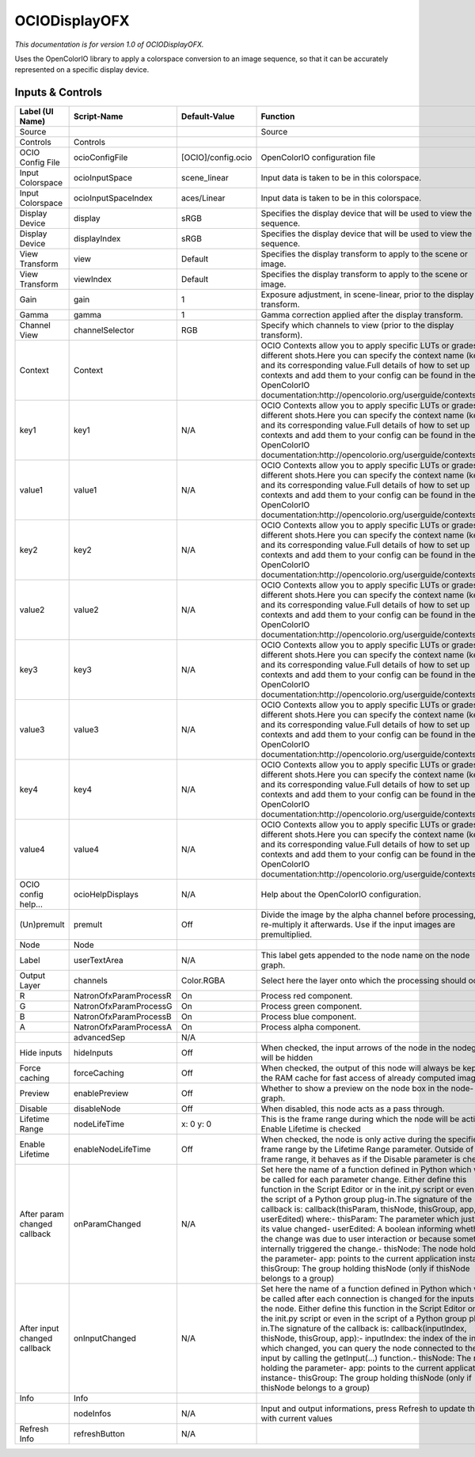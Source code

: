 OCIODisplayOFX
==============

.. figure:: fr.inria.openfx.OCIODisplay.png
   :alt: 

*This documentation is for version 1.0 of OCIODisplayOFX.*

Uses the OpenColorIO library to apply a colorspace conversion to an image sequence, so that it can be accurately represented on a specific display device.

Inputs & Controls
-----------------

+--------------------------------+--------------------------+----------------------+-----------------------------------------------------------------------------------------------------------------------------------------------------------------------------------------------------------------------------------------------------------------------------------------------------------------------------------------------------------------------------------------------------------------------------------------------------------------------------------------------------------------------------------------------------------------------------------------------------------------------------------------------------------------------------------------------------------+
| Label (UI Name)                | Script-Name              | Default-Value        | Function                                                                                                                                                                                                                                                                                                                                                                                                                                                                                                                                                                                                                                                                                                  |
+================================+==========================+======================+===========================================================================================================================================================================================================================================================================================================================================================================================================================================================================================================================================================================================================================================================================================================+
| Source                         |                          |                      | Source                                                                                                                                                                                                                                                                                                                                                                                                                                                                                                                                                                                                                                                                                                    |
+--------------------------------+--------------------------+----------------------+-----------------------------------------------------------------------------------------------------------------------------------------------------------------------------------------------------------------------------------------------------------------------------------------------------------------------------------------------------------------------------------------------------------------------------------------------------------------------------------------------------------------------------------------------------------------------------------------------------------------------------------------------------------------------------------------------------------+
| Controls                       | Controls                 |                      |                                                                                                                                                                                                                                                                                                                                                                                                                                                                                                                                                                                                                                                                                                           |
+--------------------------------+--------------------------+----------------------+-----------------------------------------------------------------------------------------------------------------------------------------------------------------------------------------------------------------------------------------------------------------------------------------------------------------------------------------------------------------------------------------------------------------------------------------------------------------------------------------------------------------------------------------------------------------------------------------------------------------------------------------------------------------------------------------------------------+
| OCIO Config File               | ocioConfigFile           | [OCIO]/config.ocio   | OpenColorIO configuration file                                                                                                                                                                                                                                                                                                                                                                                                                                                                                                                                                                                                                                                                            |
+--------------------------------+--------------------------+----------------------+-----------------------------------------------------------------------------------------------------------------------------------------------------------------------------------------------------------------------------------------------------------------------------------------------------------------------------------------------------------------------------------------------------------------------------------------------------------------------------------------------------------------------------------------------------------------------------------------------------------------------------------------------------------------------------------------------------------+
| Input Colorspace               | ocioInputSpace           | scene\_linear        | Input data is taken to be in this colorspace.                                                                                                                                                                                                                                                                                                                                                                                                                                                                                                                                                                                                                                                             |
+--------------------------------+--------------------------+----------------------+-----------------------------------------------------------------------------------------------------------------------------------------------------------------------------------------------------------------------------------------------------------------------------------------------------------------------------------------------------------------------------------------------------------------------------------------------------------------------------------------------------------------------------------------------------------------------------------------------------------------------------------------------------------------------------------------------------------+
| Input Colorspace               | ocioInputSpaceIndex      | aces/Linear          | Input data is taken to be in this colorspace.                                                                                                                                                                                                                                                                                                                                                                                                                                                                                                                                                                                                                                                             |
+--------------------------------+--------------------------+----------------------+-----------------------------------------------------------------------------------------------------------------------------------------------------------------------------------------------------------------------------------------------------------------------------------------------------------------------------------------------------------------------------------------------------------------------------------------------------------------------------------------------------------------------------------------------------------------------------------------------------------------------------------------------------------------------------------------------------------+
| Display Device                 | display                  | sRGB                 | Specifies the display device that will be used to view the sequence.                                                                                                                                                                                                                                                                                                                                                                                                                                                                                                                                                                                                                                      |
+--------------------------------+--------------------------+----------------------+-----------------------------------------------------------------------------------------------------------------------------------------------------------------------------------------------------------------------------------------------------------------------------------------------------------------------------------------------------------------------------------------------------------------------------------------------------------------------------------------------------------------------------------------------------------------------------------------------------------------------------------------------------------------------------------------------------------+
| Display Device                 | displayIndex             | sRGB                 | Specifies the display device that will be used to view the sequence.                                                                                                                                                                                                                                                                                                                                                                                                                                                                                                                                                                                                                                      |
+--------------------------------+--------------------------+----------------------+-----------------------------------------------------------------------------------------------------------------------------------------------------------------------------------------------------------------------------------------------------------------------------------------------------------------------------------------------------------------------------------------------------------------------------------------------------------------------------------------------------------------------------------------------------------------------------------------------------------------------------------------------------------------------------------------------------------+
| View Transform                 | view                     | Default              | Specifies the display transform to apply to the scene or image.                                                                                                                                                                                                                                                                                                                                                                                                                                                                                                                                                                                                                                           |
+--------------------------------+--------------------------+----------------------+-----------------------------------------------------------------------------------------------------------------------------------------------------------------------------------------------------------------------------------------------------------------------------------------------------------------------------------------------------------------------------------------------------------------------------------------------------------------------------------------------------------------------------------------------------------------------------------------------------------------------------------------------------------------------------------------------------------+
| View Transform                 | viewIndex                | Default              | Specifies the display transform to apply to the scene or image.                                                                                                                                                                                                                                                                                                                                                                                                                                                                                                                                                                                                                                           |
+--------------------------------+--------------------------+----------------------+-----------------------------------------------------------------------------------------------------------------------------------------------------------------------------------------------------------------------------------------------------------------------------------------------------------------------------------------------------------------------------------------------------------------------------------------------------------------------------------------------------------------------------------------------------------------------------------------------------------------------------------------------------------------------------------------------------------+
| Gain                           | gain                     | 1                    | Exposure adjustment, in scene-linear, prior to the display transform.                                                                                                                                                                                                                                                                                                                                                                                                                                                                                                                                                                                                                                     |
+--------------------------------+--------------------------+----------------------+-----------------------------------------------------------------------------------------------------------------------------------------------------------------------------------------------------------------------------------------------------------------------------------------------------------------------------------------------------------------------------------------------------------------------------------------------------------------------------------------------------------------------------------------------------------------------------------------------------------------------------------------------------------------------------------------------------------+
| Gamma                          | gamma                    | 1                    | Gamma correction applied after the display transform.                                                                                                                                                                                                                                                                                                                                                                                                                                                                                                                                                                                                                                                     |
+--------------------------------+--------------------------+----------------------+-----------------------------------------------------------------------------------------------------------------------------------------------------------------------------------------------------------------------------------------------------------------------------------------------------------------------------------------------------------------------------------------------------------------------------------------------------------------------------------------------------------------------------------------------------------------------------------------------------------------------------------------------------------------------------------------------------------+
| Channel View                   | channelSelector          | RGB                  | Specify which channels to view (prior to the display transform).                                                                                                                                                                                                                                                                                                                                                                                                                                                                                                                                                                                                                                          |
+--------------------------------+--------------------------+----------------------+-----------------------------------------------------------------------------------------------------------------------------------------------------------------------------------------------------------------------------------------------------------------------------------------------------------------------------------------------------------------------------------------------------------------------------------------------------------------------------------------------------------------------------------------------------------------------------------------------------------------------------------------------------------------------------------------------------------+
| Context                        | Context                  |                      | OCIO Contexts allow you to apply specific LUTs or grades to different shots.Here you can specify the context name (key) and its corresponding value.Full details of how to set up contexts and add them to your config can be found in the OpenColorIO documentation:http://opencolorio.org/userguide/contexts.html                                                                                                                                                                                                                                                                                                                                                                                       |
+--------------------------------+--------------------------+----------------------+-----------------------------------------------------------------------------------------------------------------------------------------------------------------------------------------------------------------------------------------------------------------------------------------------------------------------------------------------------------------------------------------------------------------------------------------------------------------------------------------------------------------------------------------------------------------------------------------------------------------------------------------------------------------------------------------------------------+
| key1                           | key1                     | N/A                  | OCIO Contexts allow you to apply specific LUTs or grades to different shots.Here you can specify the context name (key) and its corresponding value.Full details of how to set up contexts and add them to your config can be found in the OpenColorIO documentation:http://opencolorio.org/userguide/contexts.html                                                                                                                                                                                                                                                                                                                                                                                       |
+--------------------------------+--------------------------+----------------------+-----------------------------------------------------------------------------------------------------------------------------------------------------------------------------------------------------------------------------------------------------------------------------------------------------------------------------------------------------------------------------------------------------------------------------------------------------------------------------------------------------------------------------------------------------------------------------------------------------------------------------------------------------------------------------------------------------------+
| value1                         | value1                   | N/A                  | OCIO Contexts allow you to apply specific LUTs or grades to different shots.Here you can specify the context name (key) and its corresponding value.Full details of how to set up contexts and add them to your config can be found in the OpenColorIO documentation:http://opencolorio.org/userguide/contexts.html                                                                                                                                                                                                                                                                                                                                                                                       |
+--------------------------------+--------------------------+----------------------+-----------------------------------------------------------------------------------------------------------------------------------------------------------------------------------------------------------------------------------------------------------------------------------------------------------------------------------------------------------------------------------------------------------------------------------------------------------------------------------------------------------------------------------------------------------------------------------------------------------------------------------------------------------------------------------------------------------+
| key2                           | key2                     | N/A                  | OCIO Contexts allow you to apply specific LUTs or grades to different shots.Here you can specify the context name (key) and its corresponding value.Full details of how to set up contexts and add them to your config can be found in the OpenColorIO documentation:http://opencolorio.org/userguide/contexts.html                                                                                                                                                                                                                                                                                                                                                                                       |
+--------------------------------+--------------------------+----------------------+-----------------------------------------------------------------------------------------------------------------------------------------------------------------------------------------------------------------------------------------------------------------------------------------------------------------------------------------------------------------------------------------------------------------------------------------------------------------------------------------------------------------------------------------------------------------------------------------------------------------------------------------------------------------------------------------------------------+
| value2                         | value2                   | N/A                  | OCIO Contexts allow you to apply specific LUTs or grades to different shots.Here you can specify the context name (key) and its corresponding value.Full details of how to set up contexts and add them to your config can be found in the OpenColorIO documentation:http://opencolorio.org/userguide/contexts.html                                                                                                                                                                                                                                                                                                                                                                                       |
+--------------------------------+--------------------------+----------------------+-----------------------------------------------------------------------------------------------------------------------------------------------------------------------------------------------------------------------------------------------------------------------------------------------------------------------------------------------------------------------------------------------------------------------------------------------------------------------------------------------------------------------------------------------------------------------------------------------------------------------------------------------------------------------------------------------------------+
| key3                           | key3                     | N/A                  | OCIO Contexts allow you to apply specific LUTs or grades to different shots.Here you can specify the context name (key) and its corresponding value.Full details of how to set up contexts and add them to your config can be found in the OpenColorIO documentation:http://opencolorio.org/userguide/contexts.html                                                                                                                                                                                                                                                                                                                                                                                       |
+--------------------------------+--------------------------+----------------------+-----------------------------------------------------------------------------------------------------------------------------------------------------------------------------------------------------------------------------------------------------------------------------------------------------------------------------------------------------------------------------------------------------------------------------------------------------------------------------------------------------------------------------------------------------------------------------------------------------------------------------------------------------------------------------------------------------------+
| value3                         | value3                   | N/A                  | OCIO Contexts allow you to apply specific LUTs or grades to different shots.Here you can specify the context name (key) and its corresponding value.Full details of how to set up contexts and add them to your config can be found in the OpenColorIO documentation:http://opencolorio.org/userguide/contexts.html                                                                                                                                                                                                                                                                                                                                                                                       |
+--------------------------------+--------------------------+----------------------+-----------------------------------------------------------------------------------------------------------------------------------------------------------------------------------------------------------------------------------------------------------------------------------------------------------------------------------------------------------------------------------------------------------------------------------------------------------------------------------------------------------------------------------------------------------------------------------------------------------------------------------------------------------------------------------------------------------+
| key4                           | key4                     | N/A                  | OCIO Contexts allow you to apply specific LUTs or grades to different shots.Here you can specify the context name (key) and its corresponding value.Full details of how to set up contexts and add them to your config can be found in the OpenColorIO documentation:http://opencolorio.org/userguide/contexts.html                                                                                                                                                                                                                                                                                                                                                                                       |
+--------------------------------+--------------------------+----------------------+-----------------------------------------------------------------------------------------------------------------------------------------------------------------------------------------------------------------------------------------------------------------------------------------------------------------------------------------------------------------------------------------------------------------------------------------------------------------------------------------------------------------------------------------------------------------------------------------------------------------------------------------------------------------------------------------------------------+
| value4                         | value4                   | N/A                  | OCIO Contexts allow you to apply specific LUTs or grades to different shots.Here you can specify the context name (key) and its corresponding value.Full details of how to set up contexts and add them to your config can be found in the OpenColorIO documentation:http://opencolorio.org/userguide/contexts.html                                                                                                                                                                                                                                                                                                                                                                                       |
+--------------------------------+--------------------------+----------------------+-----------------------------------------------------------------------------------------------------------------------------------------------------------------------------------------------------------------------------------------------------------------------------------------------------------------------------------------------------------------------------------------------------------------------------------------------------------------------------------------------------------------------------------------------------------------------------------------------------------------------------------------------------------------------------------------------------------+
| OCIO config help...            | ocioHelpDisplays         | N/A                  | Help about the OpenColorIO configuration.                                                                                                                                                                                                                                                                                                                                                                                                                                                                                                                                                                                                                                                                 |
+--------------------------------+--------------------------+----------------------+-----------------------------------------------------------------------------------------------------------------------------------------------------------------------------------------------------------------------------------------------------------------------------------------------------------------------------------------------------------------------------------------------------------------------------------------------------------------------------------------------------------------------------------------------------------------------------------------------------------------------------------------------------------------------------------------------------------+
| (Un)premult                    | premult                  | Off                  | Divide the image by the alpha channel before processing, and re-multiply it afterwards. Use if the input images are premultiplied.                                                                                                                                                                                                                                                                                                                                                                                                                                                                                                                                                                        |
+--------------------------------+--------------------------+----------------------+-----------------------------------------------------------------------------------------------------------------------------------------------------------------------------------------------------------------------------------------------------------------------------------------------------------------------------------------------------------------------------------------------------------------------------------------------------------------------------------------------------------------------------------------------------------------------------------------------------------------------------------------------------------------------------------------------------------+
| Node                           | Node                     |                      |                                                                                                                                                                                                                                                                                                                                                                                                                                                                                                                                                                                                                                                                                                           |
+--------------------------------+--------------------------+----------------------+-----------------------------------------------------------------------------------------------------------------------------------------------------------------------------------------------------------------------------------------------------------------------------------------------------------------------------------------------------------------------------------------------------------------------------------------------------------------------------------------------------------------------------------------------------------------------------------------------------------------------------------------------------------------------------------------------------------+
| Label                          | userTextArea             | N/A                  | This label gets appended to the node name on the node graph.                                                                                                                                                                                                                                                                                                                                                                                                                                                                                                                                                                                                                                              |
+--------------------------------+--------------------------+----------------------+-----------------------------------------------------------------------------------------------------------------------------------------------------------------------------------------------------------------------------------------------------------------------------------------------------------------------------------------------------------------------------------------------------------------------------------------------------------------------------------------------------------------------------------------------------------------------------------------------------------------------------------------------------------------------------------------------------------+
| Output Layer                   | channels                 | Color.RGBA           | Select here the layer onto which the processing should occur.                                                                                                                                                                                                                                                                                                                                                                                                                                                                                                                                                                                                                                             |
+--------------------------------+--------------------------+----------------------+-----------------------------------------------------------------------------------------------------------------------------------------------------------------------------------------------------------------------------------------------------------------------------------------------------------------------------------------------------------------------------------------------------------------------------------------------------------------------------------------------------------------------------------------------------------------------------------------------------------------------------------------------------------------------------------------------------------+
| R                              | NatronOfxParamProcessR   | On                   | Process red component.                                                                                                                                                                                                                                                                                                                                                                                                                                                                                                                                                                                                                                                                                    |
+--------------------------------+--------------------------+----------------------+-----------------------------------------------------------------------------------------------------------------------------------------------------------------------------------------------------------------------------------------------------------------------------------------------------------------------------------------------------------------------------------------------------------------------------------------------------------------------------------------------------------------------------------------------------------------------------------------------------------------------------------------------------------------------------------------------------------+
| G                              | NatronOfxParamProcessG   | On                   | Process green component.                                                                                                                                                                                                                                                                                                                                                                                                                                                                                                                                                                                                                                                                                  |
+--------------------------------+--------------------------+----------------------+-----------------------------------------------------------------------------------------------------------------------------------------------------------------------------------------------------------------------------------------------------------------------------------------------------------------------------------------------------------------------------------------------------------------------------------------------------------------------------------------------------------------------------------------------------------------------------------------------------------------------------------------------------------------------------------------------------------+
| B                              | NatronOfxParamProcessB   | On                   | Process blue component.                                                                                                                                                                                                                                                                                                                                                                                                                                                                                                                                                                                                                                                                                   |
+--------------------------------+--------------------------+----------------------+-----------------------------------------------------------------------------------------------------------------------------------------------------------------------------------------------------------------------------------------------------------------------------------------------------------------------------------------------------------------------------------------------------------------------------------------------------------------------------------------------------------------------------------------------------------------------------------------------------------------------------------------------------------------------------------------------------------+
| A                              | NatronOfxParamProcessA   | On                   | Process alpha component.                                                                                                                                                                                                                                                                                                                                                                                                                                                                                                                                                                                                                                                                                  |
+--------------------------------+--------------------------+----------------------+-----------------------------------------------------------------------------------------------------------------------------------------------------------------------------------------------------------------------------------------------------------------------------------------------------------------------------------------------------------------------------------------------------------------------------------------------------------------------------------------------------------------------------------------------------------------------------------------------------------------------------------------------------------------------------------------------------------+
|                                | advancedSep              | N/A                  |                                                                                                                                                                                                                                                                                                                                                                                                                                                                                                                                                                                                                                                                                                           |
+--------------------------------+--------------------------+----------------------+-----------------------------------------------------------------------------------------------------------------------------------------------------------------------------------------------------------------------------------------------------------------------------------------------------------------------------------------------------------------------------------------------------------------------------------------------------------------------------------------------------------------------------------------------------------------------------------------------------------------------------------------------------------------------------------------------------------+
| Hide inputs                    | hideInputs               | Off                  | When checked, the input arrows of the node in the nodegraph will be hidden                                                                                                                                                                                                                                                                                                                                                                                                                                                                                                                                                                                                                                |
+--------------------------------+--------------------------+----------------------+-----------------------------------------------------------------------------------------------------------------------------------------------------------------------------------------------------------------------------------------------------------------------------------------------------------------------------------------------------------------------------------------------------------------------------------------------------------------------------------------------------------------------------------------------------------------------------------------------------------------------------------------------------------------------------------------------------------+
| Force caching                  | forceCaching             | Off                  | When checked, the output of this node will always be kept in the RAM cache for fast access of already computed images.                                                                                                                                                                                                                                                                                                                                                                                                                                                                                                                                                                                    |
+--------------------------------+--------------------------+----------------------+-----------------------------------------------------------------------------------------------------------------------------------------------------------------------------------------------------------------------------------------------------------------------------------------------------------------------------------------------------------------------------------------------------------------------------------------------------------------------------------------------------------------------------------------------------------------------------------------------------------------------------------------------------------------------------------------------------------+
| Preview                        | enablePreview            | Off                  | Whether to show a preview on the node box in the node-graph.                                                                                                                                                                                                                                                                                                                                                                                                                                                                                                                                                                                                                                              |
+--------------------------------+--------------------------+----------------------+-----------------------------------------------------------------------------------------------------------------------------------------------------------------------------------------------------------------------------------------------------------------------------------------------------------------------------------------------------------------------------------------------------------------------------------------------------------------------------------------------------------------------------------------------------------------------------------------------------------------------------------------------------------------------------------------------------------+
| Disable                        | disableNode              | Off                  | When disabled, this node acts as a pass through.                                                                                                                                                                                                                                                                                                                                                                                                                                                                                                                                                                                                                                                          |
+--------------------------------+--------------------------+----------------------+-----------------------------------------------------------------------------------------------------------------------------------------------------------------------------------------------------------------------------------------------------------------------------------------------------------------------------------------------------------------------------------------------------------------------------------------------------------------------------------------------------------------------------------------------------------------------------------------------------------------------------------------------------------------------------------------------------------+
| Lifetime Range                 | nodeLifeTime             | x: 0 y: 0            | This is the frame range during which the node will be active if Enable Lifetime is checked                                                                                                                                                                                                                                                                                                                                                                                                                                                                                                                                                                                                                |
+--------------------------------+--------------------------+----------------------+-----------------------------------------------------------------------------------------------------------------------------------------------------------------------------------------------------------------------------------------------------------------------------------------------------------------------------------------------------------------------------------------------------------------------------------------------------------------------------------------------------------------------------------------------------------------------------------------------------------------------------------------------------------------------------------------------------------+
| Enable Lifetime                | enableNodeLifeTime       | Off                  | When checked, the node is only active during the specified frame range by the Lifetime Range parameter. Outside of this frame range, it behaves as if the Disable parameter is checked                                                                                                                                                                                                                                                                                                                                                                                                                                                                                                                    |
+--------------------------------+--------------------------+----------------------+-----------------------------------------------------------------------------------------------------------------------------------------------------------------------------------------------------------------------------------------------------------------------------------------------------------------------------------------------------------------------------------------------------------------------------------------------------------------------------------------------------------------------------------------------------------------------------------------------------------------------------------------------------------------------------------------------------------+
| After param changed callback   | onParamChanged           | N/A                  | Set here the name of a function defined in Python which will be called for each parameter change. Either define this function in the Script Editor or in the init.py script or even in the script of a Python group plug-in.The signature of the callback is: callback(thisParam, thisNode, thisGroup, app, userEdited) where:- thisParam: The parameter which just had its value changed- userEdited: A boolean informing whether the change was due to user interaction or because something internally triggered the change.- thisNode: The node holding the parameter- app: points to the current application instance- thisGroup: The group holding thisNode (only if thisNode belongs to a group)   |
+--------------------------------+--------------------------+----------------------+-----------------------------------------------------------------------------------------------------------------------------------------------------------------------------------------------------------------------------------------------------------------------------------------------------------------------------------------------------------------------------------------------------------------------------------------------------------------------------------------------------------------------------------------------------------------------------------------------------------------------------------------------------------------------------------------------------------+
| After input changed callback   | onInputChanged           | N/A                  | Set here the name of a function defined in Python which will be called after each connection is changed for the inputs of the node. Either define this function in the Script Editor or in the init.py script or even in the script of a Python group plug-in.The signature of the callback is: callback(inputIndex, thisNode, thisGroup, app):- inputIndex: the index of the input which changed, you can query the node connected to the input by calling the getInput(...) function.- thisNode: The node holding the parameter- app: points to the current application instance- thisGroup: The group holding thisNode (only if thisNode belongs to a group)                                           |
+--------------------------------+--------------------------+----------------------+-----------------------------------------------------------------------------------------------------------------------------------------------------------------------------------------------------------------------------------------------------------------------------------------------------------------------------------------------------------------------------------------------------------------------------------------------------------------------------------------------------------------------------------------------------------------------------------------------------------------------------------------------------------------------------------------------------------+
| Info                           | Info                     |                      |                                                                                                                                                                                                                                                                                                                                                                                                                                                                                                                                                                                                                                                                                                           |
+--------------------------------+--------------------------+----------------------+-----------------------------------------------------------------------------------------------------------------------------------------------------------------------------------------------------------------------------------------------------------------------------------------------------------------------------------------------------------------------------------------------------------------------------------------------------------------------------------------------------------------------------------------------------------------------------------------------------------------------------------------------------------------------------------------------------------+
|                                | nodeInfos                | N/A                  | Input and output informations, press Refresh to update them with current values                                                                                                                                                                                                                                                                                                                                                                                                                                                                                                                                                                                                                           |
+--------------------------------+--------------------------+----------------------+-----------------------------------------------------------------------------------------------------------------------------------------------------------------------------------------------------------------------------------------------------------------------------------------------------------------------------------------------------------------------------------------------------------------------------------------------------------------------------------------------------------------------------------------------------------------------------------------------------------------------------------------------------------------------------------------------------------+
| Refresh Info                   | refreshButton            | N/A                  |                                                                                                                                                                                                                                                                                                                                                                                                                                                                                                                                                                                                                                                                                                           |
+--------------------------------+--------------------------+----------------------+-----------------------------------------------------------------------------------------------------------------------------------------------------------------------------------------------------------------------------------------------------------------------------------------------------------------------------------------------------------------------------------------------------------------------------------------------------------------------------------------------------------------------------------------------------------------------------------------------------------------------------------------------------------------------------------------------------------+
